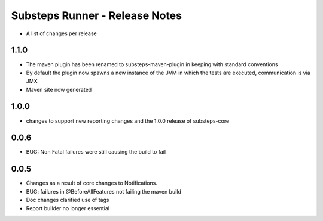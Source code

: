 Substeps Runner - Release Notes
===============================

- A list of changes per release 

1.1.0
-----

- The maven plugin has been renamed to substeps-maven-plugin in keeping with standard conventions
- By default the plugin now spawns a new instance of the JVM in which the tests are executed, communication is via JMX
- Maven site now generated
 

1.0.0
-----
- changes to support new reporting changes and the 1.0.0 release of substeps-core

0.0.6
-----
- BUG: Non Fatal failures were still causing the build to fail
 
0.0.5
-----
- Changes as a result of core changes to Notifications.
- BUG: failures in @BeforeAllFeatures not failing the maven build
- Doc changes clarified use of tags
- Report builder no longer essential
